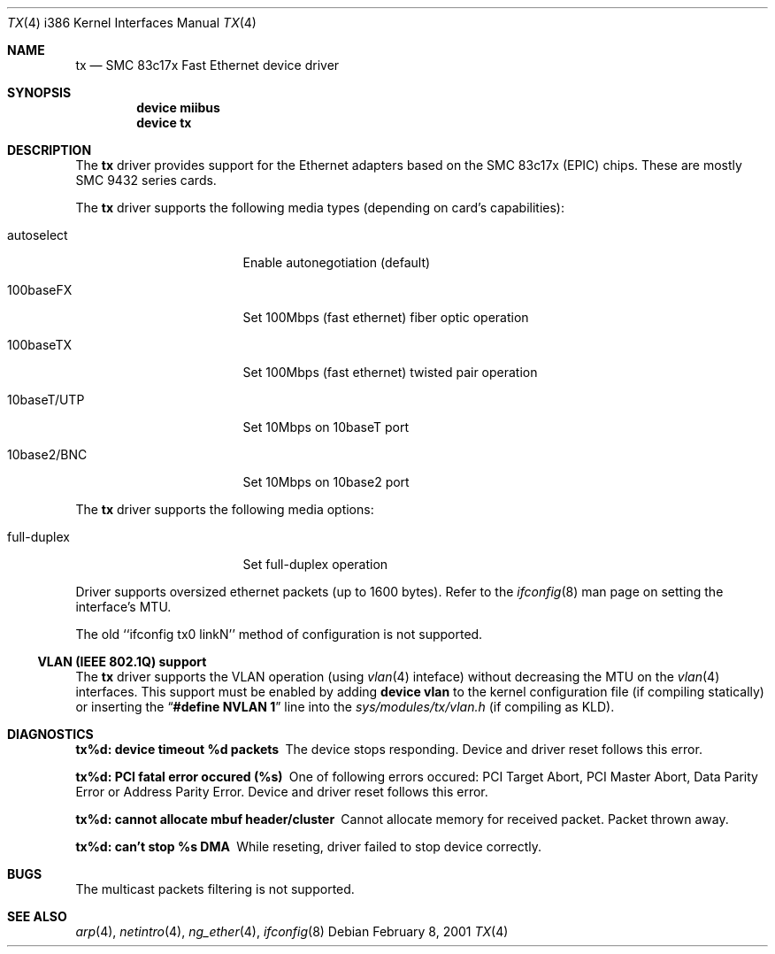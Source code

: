 .\"
.\" Copyright (c) 1998-2001 Semen Ustimenko (semenu@FreeBSD.org)
.\"
.\" All rights reserved.
.\"
.\" Redistribution and use in source and binary forms, with or without
.\" modification, are permitted provided that the following conditions
.\" are met:
.\" 1. Redistributions of source code must retain the above copyright
.\"    notice, this list of conditions and the following disclaimer.
.\" 2. Redistributions in binary form must reproduce the above copyright
.\"    notice, this list of conditions and the following disclaimer in the
.\"    documentation and/or other materials provided with the distribution.
.\"
.\" THIS SOFTWARE IS PROVIDED BY THE DEVELOPERS ``AS IS'' AND ANY EXPRESS OR
.\" IMPLIED WARRANTIES, INCLUDING, BUT NOT LIMITED TO, THE IMPLIED WARRANTIES
.\" OF MERCHANTABILITY AND FITNESS FOR A PARTICULAR PURPOSE ARE DISCLAIMED.
.\" IN NO EVENT SHALL THE DEVELOPERS BE LIABLE FOR ANY DIRECT, INDIRECT,
.\" INCIDENTAL, SPECIAL, EXEMPLARY, OR CONSEQUENTIAL DAMAGES (INCLUDING, BUT
.\" NOT LIMITED TO, PROCUREMENT OF SUBSTITUTE GOODS OR SERVICES; LOSS OF USE,
.\" DATA, OR PROFITS; OR BUSINESS INTERRUPTION) HOWEVER CAUSED AND ON ANY
.\" THEORY OF LIABILITY, WHETHER IN CONTRACT, STRICT LIABILITY, OR TORT
.\" (INCLUDING NEGLIGENCE OR OTHERWISE) ARISING IN ANY WAY OUT OF THE USE OF
.\" THIS SOFTWARE, EVEN IF ADVISED OF THE POSSIBILITY OF SUCH DAMAGE.
.\"
.\" $FreeBSD$
.\"
.Dd February 8, 2001
.Dt TX 4 i386
.Os
.Sh NAME
.Nm tx
.Nd "SMC 83c17x Fast Ethernet device driver"
.Sh SYNOPSIS
.Cd "device miibus"
.Cd "device tx"
.Sh DESCRIPTION
The
.Nm
driver provides support for the Ethernet adapters based on the
SMC 83c17x (EPIC) chips.
These are mostly SMC 9432 series cards.
.Pp
The
.Nm
driver supports the following media types (depending on card's capabilities):
.Pp
.Bl -tag -width xxxxxxxxxxxxxxx
.It autoselect
Enable autonegotiation (default)
.It 100baseFX
Set 100Mbps (fast ethernet) fiber optic operation
.It 100baseTX
Set 100Mbps (fast ethernet) twisted pair operation
.It 10baseT/UTP
Set 10Mbps on 10baseT port
.It 10base2/BNC
Set 10Mbps on 10base2 port
.El
.Pp
The
.Nm
driver supports the following media options:
.Pp
.Bl -tag -width xxxxxxxxxxxxxxx
.It full-duplex
Set full-duplex operation
.El
.Pp
Driver supports oversized ethernet packets (up to 1600 bytes).
Refer to the
.Xr ifconfig 8
man page on setting the interface's MTU.
.Pp
The old ``ifconfig tx0 linkN'' method of configuration is not supported.
.Ss "VLAN (IEEE 802.1Q) support"
The
.Nm
driver supports the VLAN operation (using
.Xr vlan 4
inteface) without decreasing the MTU on the
.Xr vlan 4
interfaces.
This support must be enabled by adding
.Cd "device vlan"
to the kernel configuration file (if compiling statically) or inserting
the
.Dq Li "#define NVLAN 1"
line into the
.Pa sys/modules/tx/vlan.h
(if compiling as KLD).
.Sh DIAGNOSTICS
.Bl -diag
.It "tx%d: device timeout %d packets"
The device stops responding.
Device and driver reset follows this error.
.It "tx%d: PCI fatal error occured (%s)"
One of following errors occured: PCI Target Abort, PCI Master Abort, Data
Parity Error or Address Parity Error.
Device and driver reset follows this error.
.It "tx%d: cannot allocate mbuf header/cluster"
Cannot allocate memory for received packet.
Packet thrown away.
.It "tx%d: can't stop %s DMA"
While reseting, driver failed to stop device correctly.
.El
.Sh BUGS
The multicast packets filtering is not supported.
.Sh SEE ALSO
.Xr arp 4 ,
.Xr netintro 4 ,
.Xr ng_ether 4 ,
.Xr ifconfig 8
